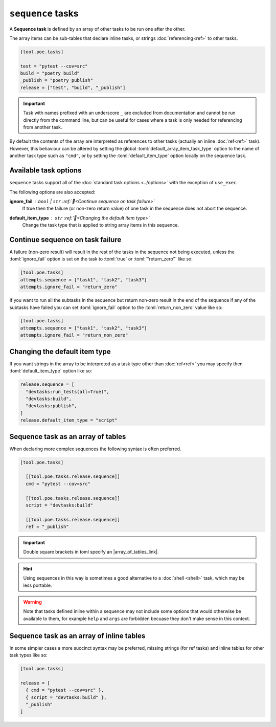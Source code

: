 ``sequence`` tasks
==================

A **Sequence task** is defined by an array of other tasks to be run one after the other.

The array items can be sub-tables that declare inline tasks, or strings :doc:`referencing<ref>` to other tasks.

.. code-block:: toml

  [tool.poe.tasks]

  test = "pytest --cov=src"
  build = "poetry build"
  _publish = "poetry publish"
  release = ["test", "build", "_publish"]

.. important::

   Task with names prefixed with an underscore ``_`` are excluded from documentation and cannot be run directly from the command line, but can be useful for cases where a task is only needed for referencing from another task.

By default the contents of the array are interpreted as references to other tasks (actually an inline :doc:`ref<ref>` task). However, this behaviour can be altered by setting the global :toml:`default_array_item_task_type` option to the name of another task type such as ``"cmd"``, or by setting the :toml:`default_item_type` option locally on the sequence task.


Available task options
----------------------

``sequence`` tasks support all of the :doc:`standard task options <../options>` with the exception of ``use_exec``.

The following options are also accepted:

**ignore_fail** : ``bool`` | ``str`` :ref:`📖<Continue sequence on task failure>`
  If true then the failure (or non-zero return value) of one task in the sequence does not abort the sequence.

**default_item_type** : ``str`` :ref:`📖<Changing the default item type>`
  Change the task type that is applied to string array items in this sequence.


Continue sequence on task failure
---------------------------------

A failure (non-zero result) will result in the rest of the tasks in the sequence not
being executed, unless the :toml:`ignore_fail` option is set on the task to
:toml:`true` or :toml:`"return_zero"` like so:

.. code-block:: toml

  [tool.poe.tasks]
  attempts.sequence = ["task1", "task2", "task3"]
  attempts.ignore_fail = "return_zero"

If you want to run all the subtasks in the sequence but return non-zero result in the
end of the sequence if any of the subtasks have failed you can set :toml:`ignore_fail`
option to the :toml:`return_non_zero` value like so:

.. code-block:: toml

  [tool.poe.tasks]
  attempts.sequence = ["task1", "task2", "task3"]
  attempts.ignore_fail = "return_non_zero"

.. |array_of_tables_link| raw:: html

   <a href="https://toml.io/en/v1.0.0#array-of-tables" target="_blank">array of tables</a>


Changing the default item type
------------------------------

If you want strings in the array to be interpreted as a task type other than :doc:`ref<ref>` you may specify then :toml:`default_item_type` option like so:

.. code-block:: toml

  release.sequence = [
    "devtasks:run_tests(all=True)",
    "devtasks:build",
    "devtasks:publish",
  ]
  release.default_item_type = "script"


Sequence task as an array of tables
-----------------------------------

When declaring more complex sequences the following syntax is often preferred.

.. code-block:: toml

  [tool.poe.tasks]

    [[tool.poe.tasks.release.sequence]]
    cmd = "pytest --cov=src"

    [[tool.poe.tasks.release.sequence]]
    script = "devtasks:build"

    [[tool.poe.tasks.release.sequence]]
    ref = "_publish"

.. important::

  Double square brackets in toml specify an |array_of_tables_link|.

.. hint::

  Using sequences in this way is sometimes a good alternative to a :doc:`shell <shell>` task, which may be less portable.

.. warning::

  Note that tasks defined inline within a sequence may not include some options that would otherwise be available to them, for example ``help`` and ``args`` are forbidden becuase they don't make sense in this context.


Sequence task as an array of inline tables
------------------------------------------

In some simpler cases a more succinct syntax may be preferred, missing strings (for ref tasks) and inline tables for other task types like so:

.. code-block:: toml

  [tool.poe.tasks]

  release = [
    { cmd = "pytest --cov=src" },
    { script = "devtasks:build" },
    "_publish"
  ]
